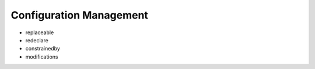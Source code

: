 Configuration Management
------------------------

* replaceable
* redeclare
* constrainedby

* modifications
